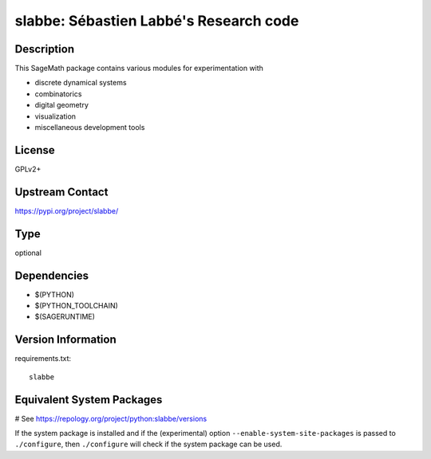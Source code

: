.. _spkg_slabbe:

slabbe: Sébastien Labbé's Research code
=======================================

Description
-----------

This SageMath package contains various modules for experimentation with

- discrete dynamical systems
- combinatorics
- digital geometry
- visualization
- miscellaneous development tools

License
-------

GPLv2+

Upstream Contact
----------------

https://pypi.org/project/slabbe/



Type
----

optional


Dependencies
------------

- $(PYTHON)
- $(PYTHON_TOOLCHAIN)
- $(SAGERUNTIME)

Version Information
-------------------

requirements.txt::

    slabbe

Equivalent System Packages
--------------------------

# See https://repology.org/project/python:slabbe/versions

If the system package is installed and if the (experimental) option
``--enable-system-site-packages`` is passed to ``./configure``, then ``./configure`` will check if the system package can be used.
